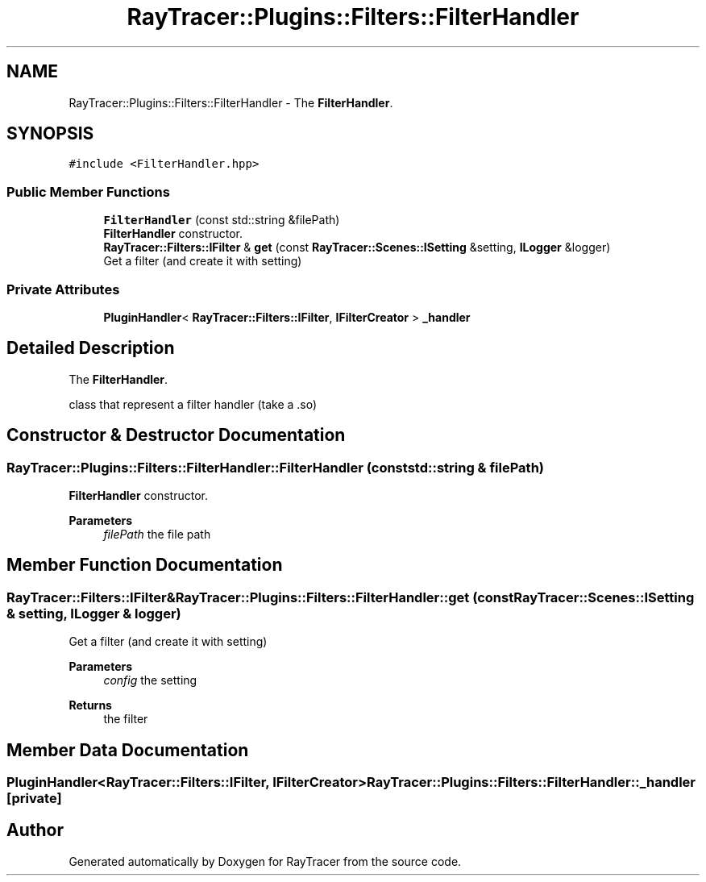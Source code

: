 .TH "RayTracer::Plugins::Filters::FilterHandler" 1 "Sun May 14 2023" "RayTracer" \" -*- nroff -*-
.ad l
.nh
.SH NAME
RayTracer::Plugins::Filters::FilterHandler \- The \fBFilterHandler\fP\&.  

.SH SYNOPSIS
.br
.PP
.PP
\fC#include <FilterHandler\&.hpp>\fP
.SS "Public Member Functions"

.in +1c
.ti -1c
.RI "\fBFilterHandler\fP (const std::string &filePath)"
.br
.RI "\fBFilterHandler\fP constructor\&. "
.ti -1c
.RI "\fBRayTracer::Filters::IFilter\fP & \fBget\fP (const \fBRayTracer::Scenes::ISetting\fP &setting, \fBILogger\fP &logger)"
.br
.RI "Get a filter (and create it with setting) "
.in -1c
.SS "Private Attributes"

.in +1c
.ti -1c
.RI "\fBPluginHandler\fP< \fBRayTracer::Filters::IFilter\fP, \fBIFilterCreator\fP > \fB_handler\fP"
.br
.in -1c
.SH "Detailed Description"
.PP 
The \fBFilterHandler\fP\&. 

class that represent a filter handler (take a \&.so) 
.SH "Constructor & Destructor Documentation"
.PP 
.SS "RayTracer::Plugins::Filters::FilterHandler::FilterHandler (const std::string & filePath)"

.PP
\fBFilterHandler\fP constructor\&. 
.PP
\fBParameters\fP
.RS 4
\fIfilePath\fP the file path 
.RE
.PP

.SH "Member Function Documentation"
.PP 
.SS "\fBRayTracer::Filters::IFilter\fP& RayTracer::Plugins::Filters::FilterHandler::get (const \fBRayTracer::Scenes::ISetting\fP & setting, \fBILogger\fP & logger)"

.PP
Get a filter (and create it with setting) 
.PP
\fBParameters\fP
.RS 4
\fIconfig\fP the setting
.RE
.PP
\fBReturns\fP
.RS 4
the filter 
.RE
.PP

.SH "Member Data Documentation"
.PP 
.SS "\fBPluginHandler\fP<\fBRayTracer::Filters::IFilter\fP, \fBIFilterCreator\fP> RayTracer::Plugins::Filters::FilterHandler::_handler\fC [private]\fP"


.SH "Author"
.PP 
Generated automatically by Doxygen for RayTracer from the source code\&.
